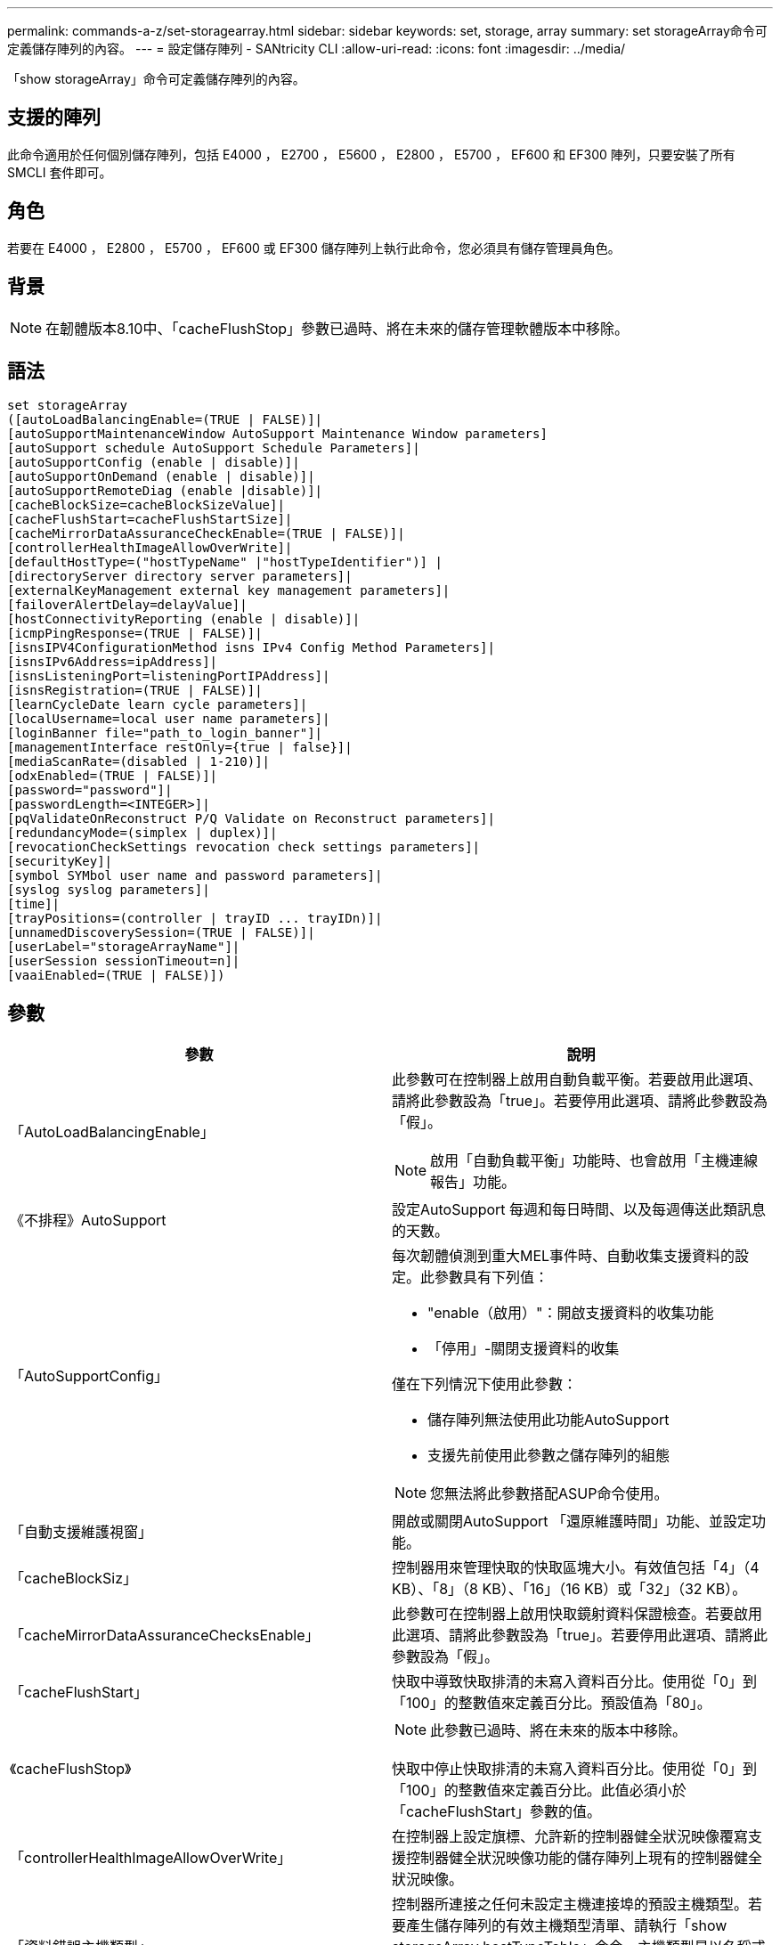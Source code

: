 ---
permalink: commands-a-z/set-storagearray.html 
sidebar: sidebar 
keywords: set, storage, array 
summary: set storageArray命令可定義儲存陣列的內容。 
---
= 設定儲存陣列 - SANtricity CLI
:allow-uri-read: 
:icons: font
:imagesdir: ../media/


[role="lead"]
「show storageArray」命令可定義儲存陣列的內容。



== 支援的陣列

此命令適用於任何個別儲存陣列，包括 E4000 ， E2700 ， E5600 ， E2800 ， E5700 ， EF600 和 EF300 陣列，只要安裝了所有 SMCLI 套件即可。



== 角色

若要在 E4000 ， E2800 ， E5700 ， EF600 或 EF300 儲存陣列上執行此命令，您必須具有儲存管理員角色。



== 背景

[NOTE]
====
在韌體版本8.10中、「cacheFlushStop」參數已過時、將在未來的儲存管理軟體版本中移除。

====


== 語法

[source, cli]
----
set storageArray
([autoLoadBalancingEnable=(TRUE | FALSE)]|
[autoSupportMaintenanceWindow AutoSupport Maintenance Window parameters]
[autoSupport schedule AutoSupport Schedule Parameters]|
[autoSupportConfig (enable | disable)]|
[autoSupportOnDemand (enable | disable)]|
[autoSupportRemoteDiag (enable |disable)]|
[cacheBlockSize=cacheBlockSizeValue]|
[cacheFlushStart=cacheFlushStartSize]|
[cacheMirrorDataAssuranceCheckEnable=(TRUE | FALSE)]|
[controllerHealthImageAllowOverWrite]|
[defaultHostType=("hostTypeName" |"hostTypeIdentifier")] |
[directoryServer directory server parameters]|
[externalKeyManagement external key management parameters]|
[failoverAlertDelay=delayValue]|
[hostConnectivityReporting (enable | disable)]|
[icmpPingResponse=(TRUE | FALSE)]|
[isnsIPV4ConfigurationMethod isns IPv4 Config Method Parameters]|
[isnsIPv6Address=ipAddress]|
[isnsListeningPort=listeningPortIPAddress]|
[isnsRegistration=(TRUE | FALSE)]|
[learnCycleDate learn cycle parameters]|
[localUsername=local user name parameters]|
[loginBanner file="path_to_login_banner"]|
[managementInterface restOnly={true | false}]|
[mediaScanRate=(disabled | 1-210)]|
[odxEnabled=(TRUE | FALSE)]|
[password="password"]|
[passwordLength=<INTEGER>]|
[pqValidateOnReconstruct P/Q Validate on Reconstruct parameters]|
[redundancyMode=(simplex | duplex)]|
[revocationCheckSettings revocation check settings parameters]|
[securityKey]|
[symbol SYMbol user name and password parameters]|
[syslog syslog parameters]|
[time]|
[trayPositions=(controller | trayID ... trayIDn)]|
[unnamedDiscoverySession=(TRUE | FALSE)]|
[userLabel="storageArrayName"]|
[userSession sessionTimeout=n]|
[vaaiEnabled=(TRUE | FALSE)])
----


== 參數

[cols="2*"]
|===
| 參數 | 說明 


 a| 
「AutoLoadBalancingEnable」
 a| 
此參數可在控制器上啟用自動負載平衡。若要啟用此選項、請將此參數設為「true」。若要停用此選項、請將此參數設為「假」。

[NOTE]
====
啟用「自動負載平衡」功能時、也會啟用「主機連線報告」功能。

====


 a| 
《不排程》AutoSupport
 a| 
設定AutoSupport 每週和每日時間、以及每週傳送此類訊息的天數。



 a| 
「AutoSupportConfig」
 a| 
每次韌體偵測到重大MEL事件時、自動收集支援資料的設定。此參數具有下列值：

* "enable（啟用）"：開啟支援資料的收集功能
* 「停用」-關閉支援資料的收集


僅在下列情況下使用此參數：

* 儲存陣列無法使用此功能AutoSupport
* 支援先前使用此參數之儲存陣列的組態


[NOTE]
====
您無法將此參數搭配ASUP命令使用。

====


 a| 
「自動支援維護視窗」
 a| 
開啟或關閉AutoSupport 「還原維護時間」功能、並設定功能。



 a| 
「cacheBlockSiz」
 a| 
控制器用來管理快取的快取區塊大小。有效值包括「4」（4 KB）、「8」（8 KB）、「16」（16 KB）或「32」（32 KB）。



 a| 
「cacheMirrorDataAssuranceChecksEnable」
 a| 
此參數可在控制器上啟用快取鏡射資料保證檢查。若要啟用此選項、請將此參數設為「true」。若要停用此選項、請將此參數設為「假」。



 a| 
「cacheFlushStart」
 a| 
快取中導致快取排清的未寫入資料百分比。使用從「0」到「100」的整數值來定義百分比。預設值為「80」。



 a| 
《cacheFlushStop》
 a| 
[NOTE]
====
此參數已過時、將在未來的版本中移除。

====
快取中停止快取排清的未寫入資料百分比。使用從「0」到「100」的整數值來定義百分比。此值必須小於「cacheFlushStart」參數的值。



 a| 
「controllerHealthImageAllowOverWrite」
 a| 
在控制器上設定旗標、允許新的控制器健全狀況映像覆寫支援控制器健全狀況映像功能的儲存陣列上現有的控制器健全狀況映像。



 a| 
「資料錯誤主機類型」
 a| 
控制器所連接之任何未設定主機連接埠的預設主機類型。若要產生儲存陣列的有效主機類型清單、請執行「show storageArray hostTypeTable」命令。主機類型是以名稱或數字索引來識別。將主機類型名稱括在雙引號（""）內。請勿以雙引號括住主機類型的數字識別碼。



 a| 
"DirecdirectoryServer"
 a| 
更新目錄伺服器組態、包括角色對應。



 a| 
《外部KeyManagement》
 a| 
設定外部金鑰管理伺服器位址和連接埠號碼



 a| 
「故障轉移警示延遲」
 a| 
容錯移轉警示延遲時間（以分鐘為單位）。延遲時間的有效值為「0」至「60」分鐘。預設值為「5」。



 a| 
《hostConnectivityReports》
 a| 
此參數可在控制器上啟用主機連線報告功能。若要啟用此選項、請將此參數設為「啟用」。若要停用此選項、請將此參數設為「停用」。

[NOTE]
====
如果您在啟用自動負載平衡時嘗試停用主機連線報告、就會收到錯誤訊息。首先停用自動負載平衡功能、然後停用主機連線報告功能。

====
[NOTE]
====
停用「自動負載平衡」時、您可以保持啟用「主機連線報告」。

====


 a| 
《icmpPingResponse"》
 a| 
此參數會開啟或關閉回應要求訊息。將參數設為「true」以開啟回應要求訊息。將參數設為「假」以關閉回應要求訊息。



 a| 
「isnslIPv6組態方法」
 a| 
您要用來定義iSNS伺服器組態的方法。您可以選取「靜態」來輸入IPv4 iSNS伺服器的IP位址。對於IPV4、您可以輸入「dhcps」、選擇讓動態主機組態傳輸協定（DHCP）伺服器選取iSNS伺服器IP位址。若要啟用DHCP、您必須將「isnsIPV4Address」參數設定為「0.00.0」。



 a| 
「isnsIPv6位址」
 a| 
要用於iSNS伺服器的IPv6位址。



 a| 
「isnslisteningPort」
 a| 
要用於iSNS伺服器接聽連接埠的IP位址。偵聽連接埠的值範圍為「49152」到「65535"。預設值為「53205」。

偵聽連接埠位於伺服器上、並執行下列活動：

* 監控傳入的用戶端連線要求
* 管理伺服器的流量


當用戶端要求與伺服器進行網路工作階段時、接聽程式會收到實際的要求。如果用戶端資訊與接聽程式資訊相符、則接聽程式會授與資料庫伺服器的連線。



 a| 
《isnstRegistration》
 a| 
此參數會將儲存陣列列為iSNS伺服器上的iSCSI目標。若要在iSNS伺服器上登錄儲存陣列、請將此參數設為「true」。若要從iSNS伺服器移除儲存陣列、請將此參數設為「假」。

[NOTE]
====
執行「show storageArray」命令時、您無法將「isnRegistration」參數搭配任何其他參數使用。

====
如需有關iSNS登錄的詳細資訊、請參閱「set storageArray isnsRegistration」命令。



 a| 
「learnCyleDate」
 a| 
設定控制器電池記憶週期。



 a| 
「localUsername」
 a| 
可讓您為特定角色設定本機使用者名稱密碼或符號密碼。



 a| 
「登入橫幅」
 a| 
可讓您上傳要做為登入橫幅的文字檔。橫幅文字可以包含建議事項通知和同意訊息、在使用SANtricity 者在執行命令之前、先向使用者顯示通知和同意訊息



 a| 
《馬納加達介面》
 a| 
變更控制器的管理介面。變更管理介面類型、以在儲存陣列與其管理軟體之間強制執行機密性、或存取外部工具。



 a| 
《新知》
 a| 
執行媒體掃描的天數。有效值為 `disabled`，可關閉媒體掃描，或是 `1`日至 `210`日，其中 `1`日為最快的掃描速率，日為最慢的掃描速率 `210`。非或 `1`至的 `210`值 `disabled`不允許媒體掃描正常運作。



 a| 
「odxEnabled」
 a| 
開啟或關閉儲存陣列的卸載資料傳輸（ODX）。



 a| 
密碼
 a| 
儲存陣列的密碼。將密碼括在雙引號（""）內。

[NOTE]
====
在8.40版本中、此參數已過時。改用「localUsername」或符號「symbol」參數、以及「password」或「adminpassword」參數。

====


 a| 
「密碼長度」
 a| 
可讓您設定所有新密碼或更新密碼的最低長度要求。使用0到30之間的值。



 a| 
《pqValidateOnReconstructt》
 a| 
修改重建功能的P/Q驗證。



 a| 
"undancyMode"（重複模式）
 a| 
當您有單一控制器時、請使用「最簡單」模式。如果您有兩個控制器、請使用「duplex」模式。



 a| 
「REMationChecksettings」
 a| 
可讓您啟用或停用撤銷檢查、以及設定線上憑證狀態傳輸協定（OCSP）伺服器。



 a| 
「安全性金鑰」
 a| 
設定在整個儲存陣列中用來實作磁碟機安全功能的內部安全金鑰。

[NOTE]
====
用於內部安全金鑰。使用外部金鑰管理伺服器時、請使用「create storageArray securityKey」命令。

====


 a| 
「symbol」
 a| 
可讓您設定特定角色的符號密碼。



 a| 
"記錄檔"
 a| 
可讓您變更syslog伺服器位址、傳輸協定或連接埠號碼。



 a| 
《時間》
 a| 
將控制器時鐘與執行此命令的主機時鐘同步、以設定儲存陣列中兩個控制器的時鐘。



 a| 
「TrayPositionions」
 a| 
所有紙匣ID的清單。清單中的磁碟匣ID順序定義了控制器匣和儲存陣列中磁碟機匣的位置。有效值為「0」至「99」。輸入以空格分隔的紙匣ID值。將紙匣ID值清單括在括弧中。對於控制器匣具有預先定義識別碼且不在有效匣位置值範圍內的儲存陣列、請使用「控制器」值。

[NOTE]
====
韌體版本6.14之後、「控制器」選項無效。

====


 a| 
「UnnamedDiscoverySession」
 a| 
讓儲存陣列能夠參與未命名的探索工作階段。



 a| 
「userLabel」
 a| 
儲存陣列的名稱。將儲存陣列名稱括在雙引號（""）內。



 a| 
「userSession」
 a| 
可讓您在System Manager中設定逾時時間、以便在指定時間後中斷使用者的非作用中工作階段連線。



 a| 
「vaaiEnabled」
 a| 
開啟或關閉儲存陣列的VMware vStorage API Array Architecture（VAAI）

|===


== 附註

除了「isnRegistration」之外、使用此命令時、您可以指定一或多個選用參數。



== AutoSupport 資料

[NOTE]
====
您無法將此參數搭配ASUP命令使用。

====
啟用時、「set storageArray autosupSupportConfig」命令會在每次偵測到重大事件記錄（MEL）事件時、傳回儲存陣列的所有組態和狀態資訊。組態和狀態資訊會以物件圖表的形式傳回。物件圖表包含儲存陣列的所有相關邏輯和實體物件及其相關狀態資訊。

「set storageArray autoSupportConfig」命令會以下列方式收集組態和狀態資訊：

* 每72小時會自動收集組態和狀態資訊。組態和狀態資訊會儲存至儲存陣列壓縮歸檔檔案。歸檔檔檔案有一個時間戳記、可用來管理歸檔檔案。
* 每個儲存陣列都會維護兩個儲存陣列壓縮歸檔檔案。Zip歸檔檔案會保留在磁碟機上。超過72小時的時間段後、最舊的歸檔檔檔檔案會在新週期中一律覆寫。
* 使用此命令啟用組態與狀態資訊的自動收集之後、會啟動初始資訊集合。在您發出命令後收集資訊、可確保有一個歸檔檔案可用、並開始時間戳記週期。


您可以在多個儲存陣列上執行「set storageArray autoSupportConfig」命令。



== 快取區塊大小

當您定義快取區塊大小時、請針對需要I/O串流的儲存陣列使用4-KB快取區塊大小、這些串流通常是小型和隨機的。當大部分I/O串流大於4 KB但小於8 KB時、請使用8 KB快取區塊大小。對於需要大量資料傳輸、循序或高頻寬應用程式的儲存陣列、請使用16-KB快取區塊大小或32-KB快取區塊大小。

「cacheBlockSizes」參數可定義儲存陣列中所有磁碟區所支援的快取區塊大小。並非所有的控制器類型都支援所有快取區塊大小。對於備援組態、此參數包括儲存陣列中兩個控制器所擁有的所有磁碟區。



== 快取排清開始

當您定義值來啟動快取排清時、值過低會增加主機讀取所需資料不在快取中的機率。低值也會增加維持快取層級所需的磁碟機寫入次數、進而增加系統負荷並降低效能。



== 預設主機類型

定義主機類型時、如果已啟用儲存分割、則預設主機類型僅會影響預設群組中對應的磁碟區。如果未啟用儲存分割、則所有附加至儲存陣列的主機都必須執行相同的作業系統、並與預設的主機類型相容。



== 媒體掃描速率

媒體掃描會在儲存陣列中狀態最佳、沒有進行修改作業、且已啟用「多媒體掃描」參數的所有磁碟區上執行。使用「show volume」命令來啟用或停用「mediaScarate」參數。



== 密碼

密碼會儲存在每個儲存陣列上。為了獲得最佳保護、密碼必須符合下列條件：

* 密碼長度必須介於8到30個字元之間。
* 密碼必須包含至少一個大寫字母。
* 密碼必須包含至少一個英文字母。
* 密碼必須包含至少一個數字。
* 密碼必須包含至少一個非英數字元、例如<>@+。


[NOTE]
====
如果您在儲存陣列中使用完整磁碟加密磁碟機、則必須將這些準則用於儲存陣列密碼。

====
[NOTE]
====
您必須先為儲存陣列設定密碼、才能為加密的完整磁碟加密磁碟機建立安全金鑰。

====


== 最低韌體層級

5．00會新增「defaultHostType」參數。

5.40新增「故障轉移警示延遲」參數。

6.10新增「dundancyMode」、「TrayPositions」和「Time」參數。

6.14新增「alarm」（警示）參數。

7.10新增「icmpPingResponse"、「unnamedDiscoverySession」、「isnsIPv6位址」和「isnsIPv6組態方法」等參數。

7.15新增更多快取區塊大小和「learnCyleDate」參數。

7.86刪除不再使用的「alarm」參數、並新增「coreDumpAllowOverWrite」參數。

8.10取代了「cacheFlushStop」參數。

8.20新增「odxEnabled」和「vaaiEnabled」參數。

8.20更新了"cacheBlockSize"參數、將"cacheBlockSizeValue"新增為4（4 KB）。

8.20將「coreDumpAllowOverWrite」參數取代為「controllerHealthImageAllowOverWrite」參數。

8.30會新增「AutoLoadBalancingEnable」參數。

8.40新增「localusernamer」參數（與使用者名稱變數搭配使用、並使用「password」或「adminpassword」參數。此外還會新增「symbol」參數（與使用者名稱變數搭配使用、以及「password」或「adminpassword」參數使用）。

8.40取代了「密碼」和「user勞力」獨立參數。

8.40新增「managementInterface」參數。

8.40新增「externalKeyManagement」參數。

8.41新增了「cacheMirrorDataAssuranceChecksEnable」、「direcdirectoryServer」、「userSession」、「passwords長度」及「loginBanner」等參數。

8.42新增了「pqValidateOnReconstructt」、「syslog」、「hostConnectivityReports」及「remoationChecksettings」等參數。
